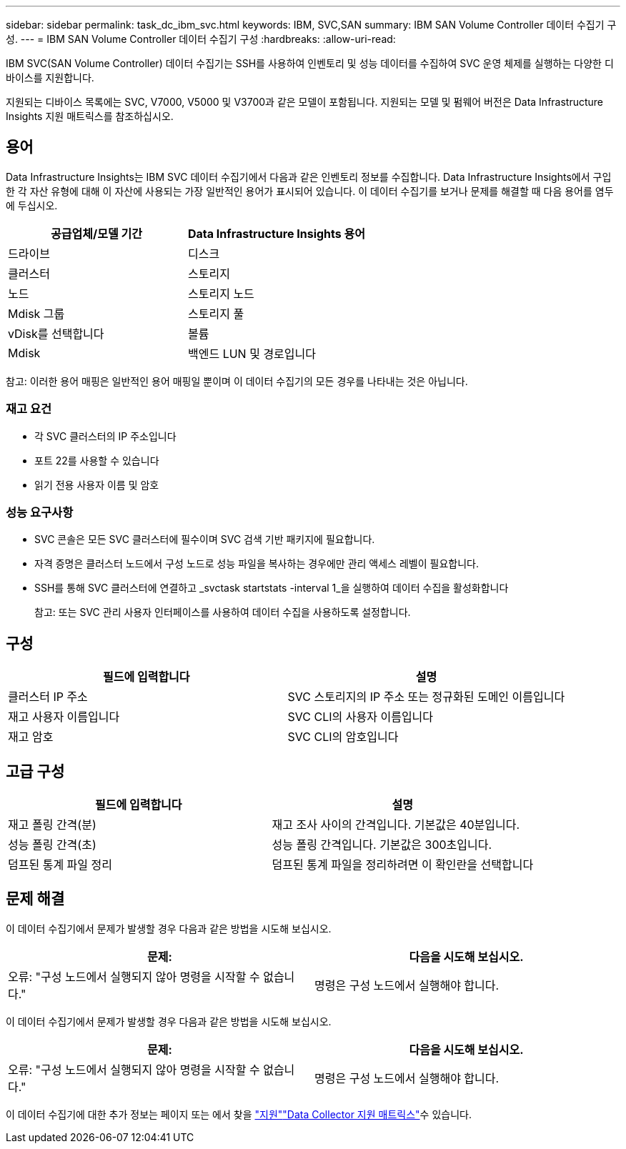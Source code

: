 ---
sidebar: sidebar 
permalink: task_dc_ibm_svc.html 
keywords: IBM, SVC,SAN 
summary: IBM SAN Volume Controller 데이터 수집기 구성. 
---
= IBM SAN Volume Controller 데이터 수집기 구성
:hardbreaks:
:allow-uri-read: 


[role="lead"]
IBM SVC(SAN Volume Controller) 데이터 수집기는 SSH를 사용하여 인벤토리 및 성능 데이터를 수집하여 SVC 운영 체제를 실행하는 다양한 디바이스를 지원합니다.

지원되는 디바이스 목록에는 SVC, V7000, V5000 및 V3700과 같은 모델이 포함됩니다. 지원되는 모델 및 펌웨어 버전은 Data Infrastructure Insights 지원 매트릭스를 참조하십시오.



== 용어

Data Infrastructure Insights는 IBM SVC 데이터 수집기에서 다음과 같은 인벤토리 정보를 수집합니다. Data Infrastructure Insights에서 구입한 각 자산 유형에 대해 이 자산에 사용되는 가장 일반적인 용어가 표시되어 있습니다. 이 데이터 수집기를 보거나 문제를 해결할 때 다음 용어를 염두에 두십시오.

[cols="2*"]
|===
| 공급업체/모델 기간 | Data Infrastructure Insights 용어 


| 드라이브 | 디스크 


| 클러스터 | 스토리지 


| 노드 | 스토리지 노드 


| Mdisk 그룹 | 스토리지 풀 


| vDisk를 선택합니다 | 볼륨 


| Mdisk | 백엔드 LUN 및 경로입니다 
|===
참고: 이러한 용어 매핑은 일반적인 용어 매핑일 뿐이며 이 데이터 수집기의 모든 경우를 나타내는 것은 아닙니다.



=== 재고 요건

* 각 SVC 클러스터의 IP 주소입니다
* 포트 22를 사용할 수 있습니다
* 읽기 전용 사용자 이름 및 암호




=== 성능 요구사항

* SVC 콘솔은 모든 SVC 클러스터에 필수이며 SVC 검색 기반 패키지에 필요합니다.
* 자격 증명은 클러스터 노드에서 구성 노드로 성능 파일을 복사하는 경우에만 관리 액세스 레벨이 필요합니다.
* SSH를 통해 SVC 클러스터에 연결하고 _svctask startstats -interval 1_을 실행하여 데이터 수집을 활성화합니다
+
참고: 또는 SVC 관리 사용자 인터페이스를 사용하여 데이터 수집을 사용하도록 설정합니다.





== 구성

[cols="2*"]
|===
| 필드에 입력합니다 | 설명 


| 클러스터 IP 주소 | SVC 스토리지의 IP 주소 또는 정규화된 도메인 이름입니다 


| 재고 사용자 이름입니다 | SVC CLI의 사용자 이름입니다 


| 재고 암호 | SVC CLI의 암호입니다 
|===


== 고급 구성

[cols="2*"]
|===
| 필드에 입력합니다 | 설명 


| 재고 폴링 간격(분) | 재고 조사 사이의 간격입니다. 기본값은 40분입니다. 


| 성능 폴링 간격(초) | 성능 폴링 간격입니다. 기본값은 300초입니다. 


| 덤프된 통계 파일 정리 | 덤프된 통계 파일을 정리하려면 이 확인란을 선택합니다 
|===


== 문제 해결

이 데이터 수집기에서 문제가 발생할 경우 다음과 같은 방법을 시도해 보십시오.

[cols="2*"]
|===
| 문제: | 다음을 시도해 보십시오. 


| 오류: "구성 노드에서 실행되지 않아 명령을 시작할 수 없습니다." | 명령은 구성 노드에서 실행해야 합니다. 
|===
이 데이터 수집기에서 문제가 발생할 경우 다음과 같은 방법을 시도해 보십시오.

[cols="2*"]
|===
| 문제: | 다음을 시도해 보십시오. 


| 오류: "구성 노드에서 실행되지 않아 명령을 시작할 수 없습니다." | 명령은 구성 노드에서 실행해야 합니다. 
|===
이 데이터 수집기에 대한 추가 정보는 페이지 또는 에서 찾을 link:concept_requesting_support.html["지원"]link:reference_data_collector_support_matrix.html["Data Collector 지원 매트릭스"]수 있습니다.

